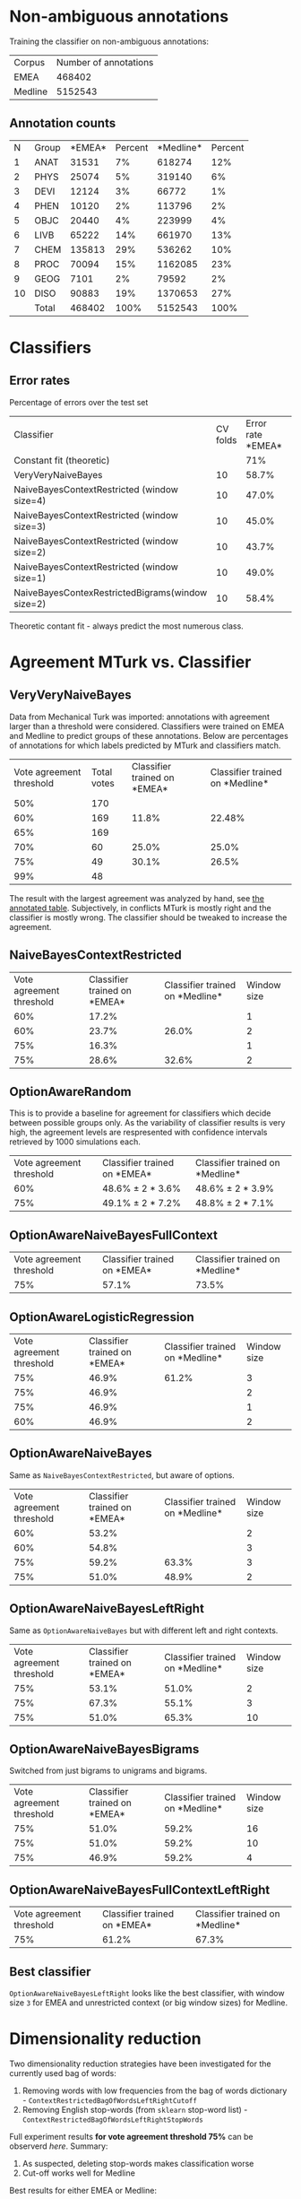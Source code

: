 * Non-ambiguous annotations

Training the classifier on non-ambiguous annotations:

|Corpus|Number of annotations|
|EMEA|468402|
|Medline|5152543|

** Annotation counts

|N|Group|*EMEA*|Percent|*Medline*|Percent|
|1|ANAT|31531|7%|618274|12%|
|2|PHYS|25074|5%|319140|6%|
|3|DEVI|12124|3%|66772|1%|
|4|PHEN|10120|2%|113796|2%|
|5|OBJC|20440|4%|223999|4%|
|6|LIVB|65222|14%|661970|13%|
|7|CHEM|135813|29%|536262|10%|
|8|PROC|70094|15%|1162085|23%|
|9|GEOG|7101|2%|79592|2%|
|10|DISO|90883|19%|1370653|27%|
||Total|468402|100%|5152543|100%|

* Classifiers

** Error rates

Percentage of errors over the test set

|Classifier|CV folds|Error rate *EMEA*|Error rate *Medline*|
|Constant fit (theoretic)||71%|73%|
|VeryVeryNaiveBayes|10|58.7%|63.8%|
|NaiveBayesContextRestricted (window size=4)|10|47.0%|59.0%|
|NaiveBayesContextRestricted (window size=3)|10|45.0%|57.5%|
|NaiveBayesContextRestricted (window size=2)|10|43.7%|57.2%|
|NaiveBayesContextRestricted (window size=1)|10|49.0%|55.4%|
|NaiveBayesContexRestrictedBigrams(window size=2)|10|58.4%|65.8%|

Theoretic contant fit - always predict the most numerous class.

* Agreement MTurk vs. Classifier

** VeryVeryNaiveBayes

Data from Mechanical Turk was imported: annotations with agreement larger than a threshold were considered. Classifiers were trained on EMEA and Medline to predict groups of these annotations. Below are percentages of annotations for which labels predicted by MTurk and classifiers match.

|Vote agreement threshold|Total votes|Classifier trained on *EMEA*|Classifier trained on *Medline*|
|50%|170|||
|60%|169|11.8%|22.48%|
|65%|169|||
|70%|60|25.0%|25.0%|
|75%|49|30.1%|26.5%|
|99%|48|||

The result with the largest agreement was analyzed by hand, see [[http://davtyan.org/pml/mturk-vs-classifier-0.75-emea.xlsx][the annotated table]]. Subjectively, in conflicts MTurk is mostly right and the classifier is mostly wrong. The classifier should be tweaked to increase the agreement.

** NaiveBayesContextRestricted

|Vote agreement threshold|Classifier trained on *EMEA*|Classifier trained on *Medline*|Window size|
|60%|17.2%||1|
|60%|23.7%|26.0%|2|
|75%|16.3%||1|
|75%|28.6%|32.6%|2|

** OptionAwareRandom

This is to provide a baseline for agreement for classifiers which decide between possible groups only. As the variability of classifier results is very high, the agreement levels are respresented with confidence intervals retrieved by 1000 simulations each.

|Vote agreement threshold|Classifier trained on *EMEA*|Classifier trained on *Medline*|
|60%|48.6% ± 2 * 3.6%|48.6% ± 2 * 3.9%|
|75%|49.1% ± 2 * 7.2% |48.8% ± 2 * 7.1%|

** OptionAwareNaiveBayesFullContext

|Vote agreement threshold|Classifier trained on *EMEA*|Classifier trained on *Medline*|
|75%|57.1%|73.5%|

** OptionAwareLogisticRegression

|Vote agreement threshold|Classifier trained on *EMEA*|Classifier trained on *Medline*|Window size|
|75%|46.9%|61.2%|3|
|75%|46.9%||2|
|75%|46.9%||1|
|60%|46.9%||2|

** OptionAwareNaiveBayes

Same as =NaiveBayesContextRestricted=, but aware of options.

|Vote agreement threshold|Classifier trained on *EMEA*|Classifier trained on *Medline*|Window size|
|60%|53.2%||2|
|60%|54.8%||3|
|75%|59.2%|63.3%|3|
|75%|51.0%|48.9%|2|

** OptionAwareNaiveBayesLeftRight

Same as =OptionAwareNaiveBayes= but with different left and right contexts.

|Vote agreement threshold|Classifier trained on *EMEA*|Classifier trained on *Medline*|Window size|
|75%|53.1%|51.0%|2|
|75%|67.3%|55.1%|3|
|75%|51.0%|65.3%|10|

** OptionAwareNaiveBayesBigrams

Switched from just bigrams to unigrams and bigrams. 

|Vote agreement threshold|Classifier trained on *EMEA*|Classifier trained on *Medline*|Window size|
|75%|51.0%|59.2%|16|
|75%|51.0%|59.2%|10|
|75%|46.9%|59.2%|4|

** OptionAwareNaiveBayesFullContextLeftRight

|Vote agreement threshold|Classifier trained on *EMEA*|Classifier trained on *Medline*|
|75%|61.2%|67.3%|

** Best classifier

=OptionAwareNaiveBayesLeftRight= looks like the best classifier, with window size =3= for EMEA and unrestricted context (or big window sizes) for Medline.

* Dimensionality reduction

Two dimensionality reduction strategies have been investigated for the currently used bag of words:

1. Removing words with low frequencies from the bag of words dictionary - =ContextRestrictedBagOfWordsLeftRightCutoff=
1. Removing English stop-words (from =sklearn= stop-word list) - =ContextRestrictedBagOfWordsLeftRightStopWords=

Full experiment results *for vote agreement threshold 75%* can be observerd [[compare_vectorizers.tsv][here]]. Summary:

1. As suspected, deleting stop-words makes classification worse
1. Cut-off works well for Medline

Best results for either EMEA or Medline:

|Classifier|Window size|Word frequency cut-off|Agreement when trained on EMEA|Agreement when trained on Medline|
|OptionAwareNaiveBayesLeftRightCutoff|8|9|53.1%|73.5%|
|OptionAwareNaiveBayesLeftRightCutoff|4|2|67.3%|55.1%|
|OptionAwareNaiveBayesLeftRight|4||67.3%|53.1%|
|OptionAwareNaiveBayesFullContextLeftRightCutoff||8|61.2%|75.5%|

The Medline results are the same as =OptionAwareNaiveBayesFullContext= without cut-off, so this classifier needs to be tested with cut-off as well for Medline.

[[http://davtyan.org/pml/feature-chart.png]]

*** Re-evaluation

Results have been evaluated on a new dataset and changed significantly, see [[compare_vectorizers.tsv][here]]. The best classifier now is

|Classifier|Window size|Word frequency cut-off|Agreement when trained on EMEA|Agreement when trained on Medline|
|OptionAwareNaiveBayesLeftRightCutoff|5|9|58.3%|67.0%|

* Self-contained MTurk classification

Experiment: train =OptionAwareNaiveBayesLeftRight= classifier purely on MTurk labeled data and perform leave-one-out cross-validation.

|Vote agreement threshold|CV score|Window size|
|75%|49.5%|1|
|75%|49.5%|3|
|75%|49.5%|10|

The features are actually different for each window size but doesn't seem to affect the results. Same for using different priors. Hence, MTurk data is not enough to train the classifier, need to use unombiguous data as well.

* Agreement MTurk vs. Expert

About 200 instances were hand-annotated by an expert and compared with MTurk votes. The comparison table can be downloaded [[http://davtyan.org/pml/mturk_expert_comparison.xlsx][here]]. In the table, result =NONE= for Mechanical Turk means eigher =None of the above= or =I don't know= replies.

|Cases|Agreement|
|All cases|61%|
|Where MTurk majority vote is meaningful|76%|
|Where both votes are meaningful|81%|

By meaningful vote here we mean not =None of the above= and not =I don't know=.

* Agreement Classifier vs. Expert

About 200 instances were hand-annotated by an expert and compared with classifier votes. 

|Classifier | Strict Agreement| Meaningful Agreement |
|WeightedPartialFitPassiveTransferClassifier_Medline_2| 53%| 61.3%|

By meaningful agreement here we mean we exclude the points where experts says =IDK= or =None=.


* Transfer learning and Active learning

See results in the [[transfer_active.md][separate file]]
